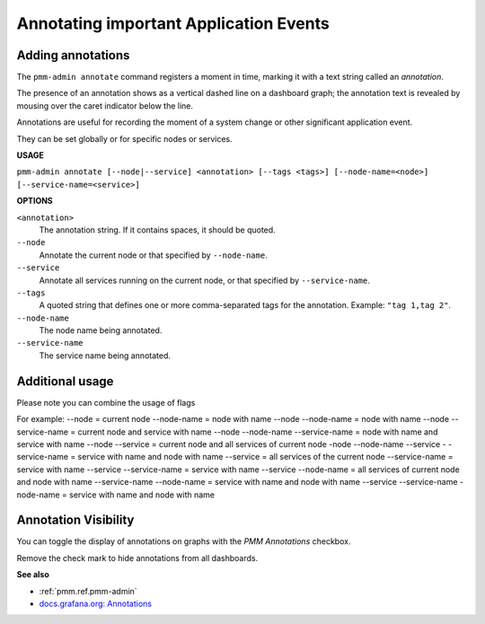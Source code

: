 .. _pmm-admin.annotate:

#######################################
Annotating important Application Events
#######################################

******************
Adding annotations
******************

The ``pmm-admin annotate`` command registers a moment in time, marking it with a text string called an *annotation*.

The presence of an annotation shows as a vertical dashed line on a dashboard graph; the annotation text is revealed by mousing over the caret indicator below the line.

Annotations are useful for recording the moment of a system change or other significant application event.

They can be set globally or for specific nodes or services.

.. image:: /_images/pmm-server.mysql-overview.mysql-client-thread-activity.1.png

**USAGE**

``pmm-admin annotate [--node|--service] <annotation> [--tags <tags>] [--node-name=<node>] [--service-name=<service>]``

**OPTIONS**

``<annotation>``
    The annotation string. If it contains spaces, it should be quoted.

``--node``
   Annotate the current node or that specified by ``--node-name``.

``--service``
   Annotate all services running on the current node, or that specified by ``--service-name``.

``--tags``
   A quoted string that defines one or more comma-separated tags for the annotation. Example: ``"tag 1,tag 2"``.

``--node-name``
    The node name being annotated.

``--service-name``
    The service name being annotated.

.. _application-event-marking:

*********************
Additional usage
*********************

Please note you can combine the usage of flags 

For example: 
--node = current node
--node-name = node with name
--node --node-name = node with name
--node --service-name = current node and service with name
--node --node-name --service-name = node with name and service with name
--node --service = current node and all services of current node
-node --node-name --service - -service-name = service with name and node with name
--service = all services of the current node
--service-name = service with name
--service --service-name = service with name
--service --node-name = all services of current node and node with name
--service-name --node-name = service with name and node with name
--service --service-name -node-name = service with name and node with name



*********************
Annotation Visibility
*********************

You can toggle the display of annotations on graphs with the *PMM Annotations* checkbox.

.. image:: /_images/pmm-server.pmm-annotations.png

Remove the check mark to hide annotations from all dashboards.

**See also**

- :ref:`pmm.ref.pmm-admin`
- `docs.grafana.org: Annotations <http://docs.grafana.org/reference/annotations/>`__

